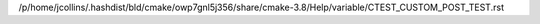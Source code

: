 /p/home/jcollins/.hashdist/bld/cmake/owp7gnl5j356/share/cmake-3.8/Help/variable/CTEST_CUSTOM_POST_TEST.rst